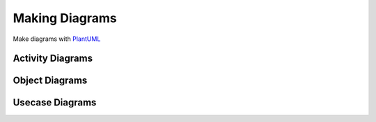 ===============
Making Diagrams
===============

Make diagrams with PlantUML_

-----------------
Activity Diagrams
-----------------

.. uml::

   @startuml
   start

   if (Graphviz installed?) then (yes)
   :process all\ndiagrams;
   else (no)
   :process only
   __sequence__ and __activity__ diagrams;
   endif

   stop
   @enduml

---------------
Object Diagrams
---------------

.. uml::

   @startuml
   left to right direction

   object user {
     name = "Dummy"
     id = 123
   }

   object address {
     flat = "10A"
     street = "Sesame Street"
     city = "New York"
   }

   user -- address: 1-to-Many

   @enduml

----------------
Usecase Diagrams
----------------

.. uml::

   @startuml
   left to right direction
   skinparam packageStyle rectangle
   actor customer
   actor clerk
   rectangle checkout {
     customer -- (checkout)
     (checkout) .> (payment) : include
     (help) .> (checkout) : extends
     (checkout) -- clerk
   }
   @enduml

.. _PlantUML: http://plantuml.com/
